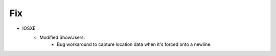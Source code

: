 --------------------------------------------------------------------------------
                                Fix
--------------------------------------------------------------------------------
* IOSXE
    * Modified ShowUsers:
       * Bug workaround to capture location data when it's forced onto a newline.